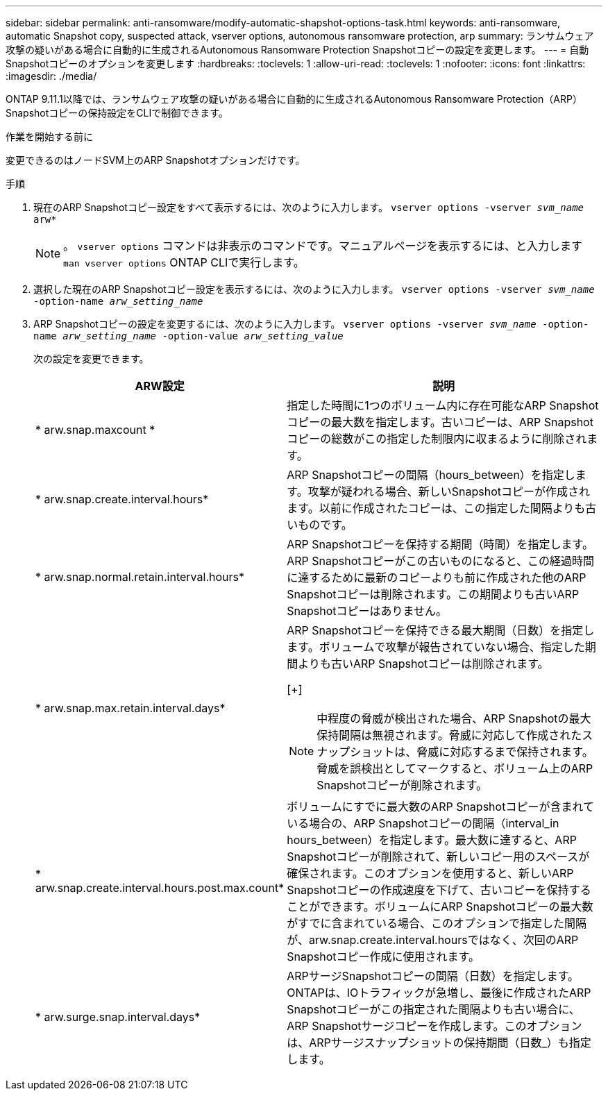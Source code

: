 ---
sidebar: sidebar 
permalink: anti-ransomware/modify-automatic-shapshot-options-task.html 
keywords: anti-ransomware, automatic Snapshot copy, suspected attack, vserver options, autonomous ransomware protection, arp 
summary: ランサムウェア攻撃の疑いがある場合に自動的に生成されるAutonomous Ransomware Protection Snapshotコピーの設定を変更します。 
---
= 自動Snapshotコピーのオプションを変更します
:hardbreaks:
:toclevels: 1
:allow-uri-read: 
:toclevels: 1
:nofooter: 
:icons: font
:linkattrs: 
:imagesdir: ./media/


[role="lead"]
ONTAP 9.11.1以降では、ランサムウェア攻撃の疑いがある場合に自動的に生成されるAutonomous Ransomware Protection（ARP）Snapshotコピーの保持設定をCLIで制御できます。

.作業を開始する前に
変更できるのはノードSVM上のARP Snapshotオプションだけです。

.手順
. 現在のARP Snapshotコピー設定をすべて表示するには、次のように入力します。
`vserver options -vserver _svm_name_ arw*`
+

NOTE: 。 `vserver options` コマンドは非表示のコマンドです。マニュアルページを表示するには、と入力します `man vserver options` ONTAP CLIで実行します。

. 選択した現在のARP Snapshotコピー設定を表示するには、次のように入力します。
`vserver options -vserver _svm_name_ -option-name _arw_setting_name_`
. ARP Snapshotコピーの設定を変更するには、次のように入力します。
`vserver options -vserver _svm_name_ -option-name _arw_setting_name_ -option-value _arw_setting_value_`
+
次の設定を変更できます。

+
[cols="1,3"]
|===
| ARW設定 | 説明 


| * arw.snap.maxcount * | 指定した時間に1つのボリューム内に存在可能なARP Snapshotコピーの最大数を指定します。古いコピーは、ARP Snapshotコピーの総数がこの指定した制限内に収まるように削除されます。 


| * arw.snap.create.interval.hours* | ARP Snapshotコピーの間隔（hours_between）を指定します。攻撃が疑われる場合、新しいSnapshotコピーが作成されます。以前に作成されたコピーは、この指定した間隔よりも古いものです。 


| * arw.snap.normal.retain.interval.hours* | ARP Snapshotコピーを保持する期間（時間）を指定します。ARP Snapshotコピーがこの古いものになると、この経過時間に達するために最新のコピーよりも前に作成された他のARP Snapshotコピーは削除されます。この期間よりも古いARP Snapshotコピーはありません。 


| * arw.snap.max.retain.interval.days*  a| 
ARP Snapshotコピーを保持できる最大期間（日数）を指定します。ボリュームで攻撃が報告されていない場合、指定した期間よりも古いARP Snapshotコピーは削除されます。

[+]


NOTE: 中程度の脅威が検出された場合、ARP Snapshotの最大保持間隔は無視されます。脅威に対応して作成されたスナップショットは、脅威に対応するまで保持されます。脅威を誤検出としてマークすると、ボリューム上のARP Snapshotコピーが削除されます。



| * arw.snap.create.interval.hours.post.max.count* | ボリュームにすでに最大数のARP Snapshotコピーが含まれている場合の、ARP Snapshotコピーの間隔（interval_in hours_between）を指定します。最大数に達すると、ARP Snapshotコピーが削除されて、新しいコピー用のスペースが確保されます。このオプションを使用すると、新しいARP Snapshotコピーの作成速度を下げて、古いコピーを保持することができます。ボリュームにARP Snapshotコピーの最大数がすでに含まれている場合、このオプションで指定した間隔が、arw.snap.create.interval.hoursではなく、次回のARP Snapshotコピー作成に使用されます。 


| * arw.surge.snap.interval.days* | ARPサージSnapshotコピーの間隔（日数）を指定します。ONTAPは、IOトラフィックが急増し、最後に作成されたARP Snapshotコピーがこの指定された間隔よりも古い場合に、ARP Snapshotサージコピーを作成します。このオプションは、ARPサージスナップショットの保持期間（日数_）も指定します。 
|===

